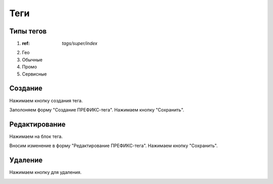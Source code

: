 ############
Теги
############

Типы тегов
==========

1. :ref: `tags/super/index`
2. Гео
3. Обычные
4. Промо
5. Сервисные

Создание
==========

Нажимаем кнопку создания тегa.

.. image:: /images/tags/super/create_btn.png
   :width: 100 %

Заполоняем форму "Создание ПРЕФИКС-тега". Нажимаем кнопку "Сохранить".

.. image:: /images/tags/super/form_create.png
   :width: 100 %

Редактирование
====================

Нажимаем на блок тега.

.. image:: /images/tags/super/redacting_btn.png
   :width: 100 %

Вносим изменение в форму "Редактирование ПРЕФИКС-тега". Нажимаем кнопку "Сохранить".

.. image:: /images/tags/super/form_redacting.png
   :width: 100 %

Удаление
====================

Нажимаем кнопку для удаления.

.. image:: /images/tags/super/delete_btn.png
   :width: 100 %
